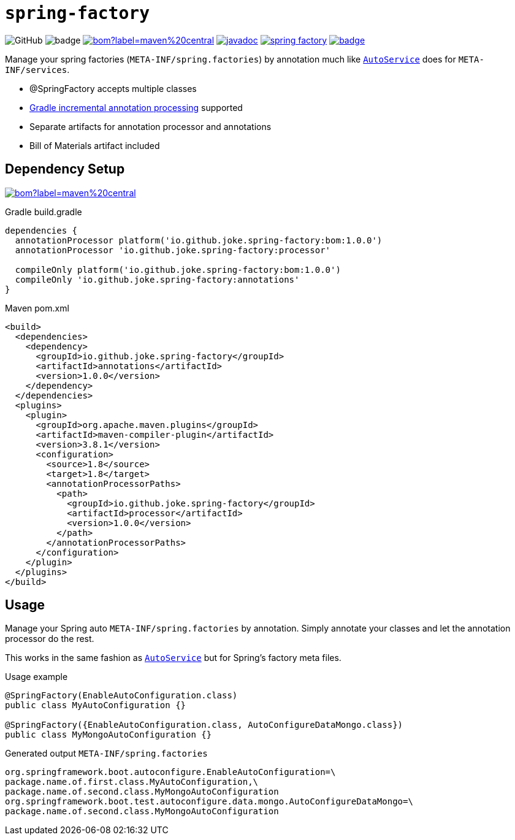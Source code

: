 = `spring-factory`

:icons: font

image:https://img.shields.io/github/license/joke/spring-factory[GitHub]
image:https://github.com/joke/spring-factory/workflows/build/badge.svg?branch=master[]
image:https://img.shields.io/maven-central/v/io.github.joke.spring-factory/bom?label=maven%20central[link=https://search.maven.org/search?q=g:io.github.joke.spring-factory]
image:https://javadoc.io/badge2/io.github.joke.spring-factory/annotations/javadoc.svg[link=https://javadoc.io/doc/io.github.joke.spring-factory/annotations]
image:https://api.dependabot.com/badges/status?host=github&repo=joke/spring-factory[link=https://github.com/dependabot]
image:https://codecov.io/gh/joke/spring-factory/branch/master/graph/badge.svg[link=https://codecov.io/gh/joke/spring-factory]

Manage your spring factories (`META-INF/spring.factories`) by annotation much like `link:https://github.com/google/auto/tree/master/service[AutoService]` does for `META-INF/services`.

* @SpringFactory accepts multiple classes
* link:https://docs.gradle.org/current/userguide/java_plugin.html#sec:incremental_annotation_processing[Gradle incremental annotation processing] supported
* Separate artifacts for annotation processor and annotations
* Bill of Materials artifact included

== Dependency Setup

image:https://img.shields.io/maven-central/v/io.github.joke.spring-factory/bom?label=maven%20central[link=https://search.maven.org/search?q=g:io.github.joke.spring-factory]

.Gradle build.gradle
[source,groovy]
----
dependencies {
  annotationProcessor platform('io.github.joke.spring-factory:bom:1.0.0')
  annotationProcessor 'io.github.joke.spring-factory:processor'

  compileOnly platform('io.github.joke.spring-factory:bom:1.0.0')
  compileOnly 'io.github.joke.spring-factory:annotations'
}
----

.Maven pom.xml
[source,xml]
----
<build>
  <dependencies>
    <dependency>
      <groupId>io.github.joke.spring-factory</groupId>
      <artifactId>annotations</artifactId>
      <version>1.0.0</version>
    </dependency>
  </dependencies>
  <plugins>
    <plugin>
      <groupId>org.apache.maven.plugins</groupId>
      <artifactId>maven-compiler-plugin</artifactId>
      <version>3.8.1</version>
      <configuration>
        <source>1.8</source>
        <target>1.8</target>
        <annotationProcessorPaths>
          <path>
            <groupId>io.github.joke.spring-factory</groupId>
            <artifactId>processor</artifactId>
            <version>1.0.0</version>
          </path>
        </annotationProcessorPaths>
      </configuration>
    </plugin>
  </plugins>
</build>
----

== Usage

Manage your Spring auto `META-INF/spring.factories` by annotation.
Simply annotate your classes and let the annotation processor do the rest.

This works in the same fashion as `link:https://github.com/google/auto/tree/master/service[AutoService]`
but for Spring's factory meta files.

.Usage example
[source,java]
----
@SpringFactory(EnableAutoConfiguration.class)
public class MyAutoConfiguration {}

@SpringFactory({EnableAutoConfiguration.class, AutoConfigureDataMongo.class})
public class MyMongoAutoConfiguration {}
----

.Generated output `META-INF/spring.factories`
[source,properties]
----
org.springframework.boot.autoconfigure.EnableAutoConfiguration=\
package.name.of.first.class.MyAutoConfiguration,\
package.name.of.second.class.MyMongoAutoConfiguration
org.springframework.boot.test.autoconfigure.data.mongo.AutoConfigureDataMongo=\
package.name.of.second.class.MyMongoAutoConfiguration
----

